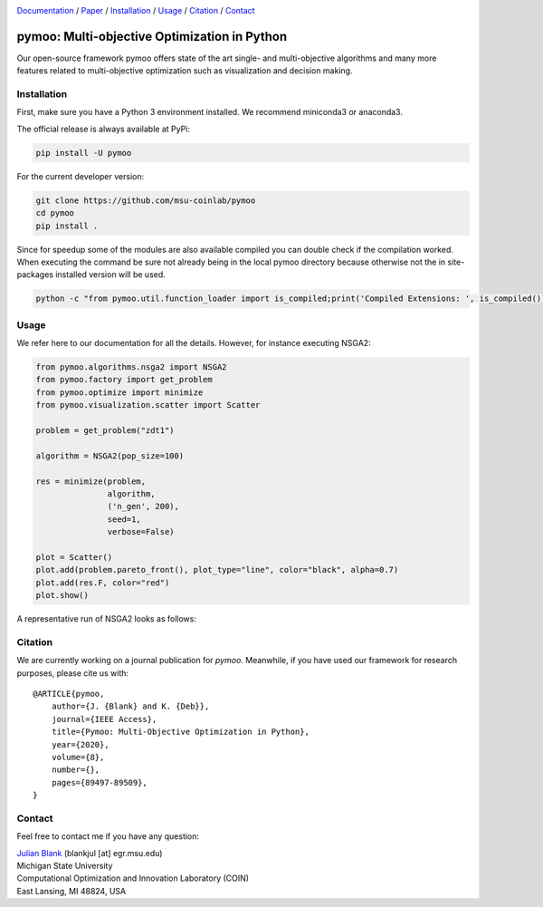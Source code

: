 .. |travis| image:: https://travis-ci.com/msu-coinlab/pymoo.svg?branch=master
   :alt: build status
   :target: https://travis-ci.com/msu-coinlab/pymoo

.. |python| image:: https://img.shields.io/badge/python-3.6-blue.svg
   :alt: python 3.6

.. |license| image:: https://img.shields.io/badge/license-apache-orange.svg
   :alt: license apache
   :target: https://www.apache.org/licenses/LICENSE-2.0


.. |logo| image:: https://github.com/msu-coinlab/pymoo//raw/master/doc/source/_theme/custom_theme/static/img/pymoo_banner_github.png
  :target: https://pymoo.org
  :alt: pymoo


.. |animation| image:: https://github.com/msu-coinlab/pymoo//raw/master/doc/source/_theme/custom_theme/static/img/animation.gif
  :target: https://pymoo.org
  :alt: pymoo


.. _Github: https://github.com/msu-coinlab/pymoo
.. _Documentation: https://www.pymoo.org/
.. _Paper: https://arxiv.org/abs/2002.04504




|travis| |python| |license|


|logo|



Documentation_ / Paper_ / Installation_ / Usage_ / Citation_ / Contact_



pymoo: Multi-objective Optimization in Python
====================================================================

Our open-source framework pymoo offers state of the art single- and multi-objective algorithms and many more features
related to multi-objective optimization such as visualization and decision making.


.. _Installation:

Installation
********************************************************************************

First, make sure you have a Python 3 environment installed. We recommend miniconda3 or anaconda3.

The official release is always available at PyPi:

.. code:: bash

    pip install -U pymoo


For the current developer version:

.. code:: bash

    git clone https://github.com/msu-coinlab/pymoo
    cd pymoo
    pip install .


Since for speedup some of the modules are also available compiled you can double check
if the compilation worked. When executing the command be sure not already being in the local pymoo
directory because otherwise not the in site-packages installed version will be used.

.. code:: bash

    python -c "from pymoo.util.function_loader import is_compiled;print('Compiled Extensions: ', is_compiled())"


.. _Usage:

Usage
********************************************************************************

We refer here to our documentation for all the details.
However, for instance executing NSGA2:

.. code:: python

    
    from pymoo.algorithms.nsga2 import NSGA2
    from pymoo.factory import get_problem
    from pymoo.optimize import minimize
    from pymoo.visualization.scatter import Scatter

    problem = get_problem("zdt1")

    algorithm = NSGA2(pop_size=100)

    res = minimize(problem,
                   algorithm,
                   ('n_gen', 200),
                   seed=1,
                   verbose=False)

    plot = Scatter()
    plot.add(problem.pareto_front(), plot_type="line", color="black", alpha=0.7)
    plot.add(res.F, color="red")
    plot.show()



A representative run of NSGA2 looks as follows:

|animation|




.. _Citation:

Citation
********************************************************************************

We are currently working on a journal publication for *pymoo*.
Meanwhile, if you have used our framework for research purposes, please cite us with:

::

    @ARTICLE{pymoo,
        author={J. {Blank} and K. {Deb}},
        journal={IEEE Access},
        title={Pymoo: Multi-Objective Optimization in Python},
        year={2020},
        volume={8},
        number={},
        pages={89497-89509},
    }



.. _Contact:

Contact
********************************************************************************

Feel free to contact me if you have any question:

| `Julian Blank <http://julianblank.com>`_  (blankjul [at] egr.msu.edu)
| Michigan State University
| Computational Optimization and Innovation Laboratory (COIN)
| East Lansing, MI 48824, USA




